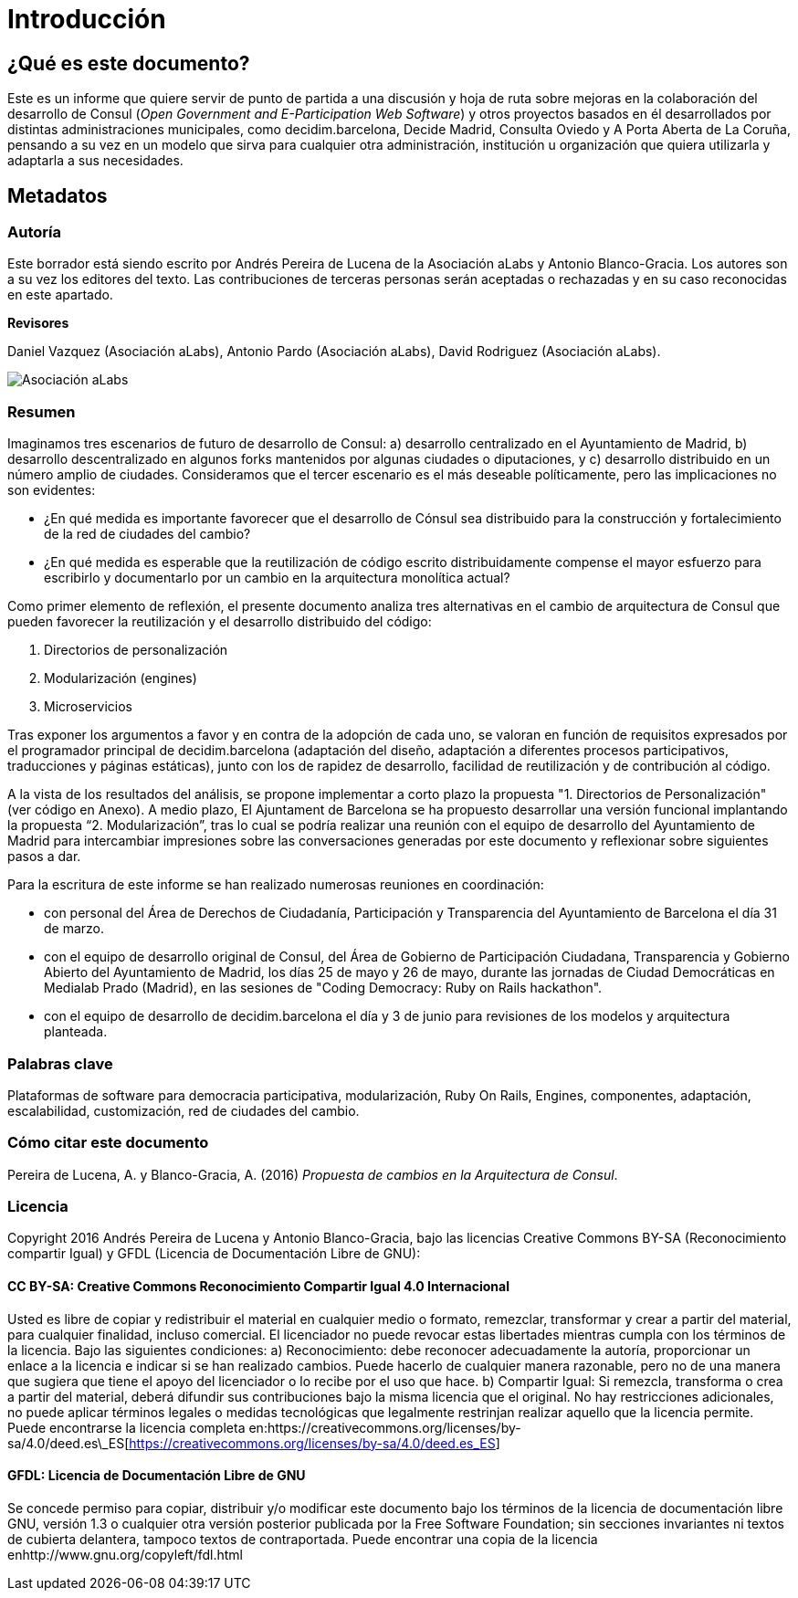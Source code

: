 = Introducción

== *¿Qué es este documento?*

Este es un informe que quiere servir de punto de partida a una discusión y hoja de ruta sobre mejoras en la colaboración del desarrollo de Consul (_Open Government and E-Participation Web Software_) y otros proyectos basados en él desarrollados por distintas administraciones municipales, como decidim.barcelona, Decide Madrid, Consulta Oviedo y A Porta Aberta de La Coruña, pensando a su vez en un modelo que sirva para cualquier otra administración, institución u organización que quiera utilizarla y adaptarla a sus necesidades.

== *Metadatos*

=== *Autoría*

Este borrador está siendo escrito por Andrés Pereira de Lucena de la Asociación aLabs y Antonio Blanco-Gracia. Los autores son a su vez los editores del texto. Las contribuciones de terceras personas serán aceptadas o rechazadas y en su caso reconocidas en este apartado.

*Revisores*

Daniel Vazquez (Asociación aLabs), Antonio Pardo (Asociación aLabs), David Rodriguez (Asociación aLabs).

image::docs/es/modules/ROOT/assets/images/image_0.png[Asociación aLabs]

=== *Resumen*

Imaginamos tres escenarios de futuro de desarrollo de Consul: a) desarrollo centralizado en el Ayuntamiento de Madrid, b) desarrollo descentralizado en algunos forks mantenidos por algunas ciudades o diputaciones, y c) desarrollo distribuido en un número amplio de ciudades. Consideramos que el tercer escenario es el más deseable políticamente, pero las implicaciones no son evidentes:

* ¿En qué medida es importante favorecer que el desarrollo de Cónsul sea distribuido para la construcción y fortalecimiento de la red de ciudades del cambio?
* ¿En qué medida es esperable que la reutilización de código escrito distribuidamente compense el mayor esfuerzo para escribirlo y documentarlo por un cambio en la arquitectura monolítica actual?

Como primer elemento de reflexión, el presente documento analiza tres alternativas en el cambio de arquitectura de Consul que pueden favorecer la reutilización y el desarrollo distribuido del código:

. Directorios de personalización
. Modularización (engines)
. Microservicios

Tras exponer los argumentos a favor y en contra de la adopción de cada uno, se valoran en función de requisitos expresados por el programador principal de decidim.barcelona (adaptación del diseño, adaptación a diferentes procesos participativos, traducciones y páginas estáticas), junto con los de rapidez de desarrollo, facilidad de reutilización y de contribución al código.

A la vista de los resultados del análisis, se propone implementar a corto plazo la propuesta "1. Directorios de Personalización" (ver código en Anexo). A medio plazo, El Ajuntament de Barcelona se ha propuesto desarrollar una versión funcional implantando la propuesta "`2. Modularización`", tras lo cual se podría realizar una reunión con el equipo de desarrollo del Ayuntamiento de Madrid para intercambiar impresiones sobre las conversaciones generadas por este documento y reflexionar sobre siguientes pasos a dar.

Para la escritura de este informe se han realizado numerosas reuniones en coordinación:

* con personal del Área de Derechos de Ciudadanía, Participación y Transparencia del Ayuntamiento de Barcelona el día 31 de marzo.
* con el equipo de desarrollo original de Consul, del Área de Gobierno de Participación Ciudadana, Transparencia y Gobierno Abierto del Ayuntamiento de Madrid, los días 25 de mayo y 26 de mayo, durante las jornadas de Ciudad Democráticas en Medialab Prado (Madrid), en las sesiones de "Coding Democracy: Ruby on Rails hackathon".
* con el equipo de desarrollo de decidim.barcelona el día y 3 de junio para revisiones de los modelos y arquitectura planteada.

=== *Palabras clave*

Plataformas de software para democracia participativa, modularización, Ruby On Rails, Engines, componentes, adaptación, escalabilidad, customización, red de ciudades del cambio.

=== *Cómo citar este documento*

Pereira de Lucena, A. y Blanco-Gracia, A. (2016) _Propuesta de cambios en la Arquitectura de Consul_.

=== *Licencia*

Copyright 2016 Andrés Pereira de Lucena y Antonio Blanco-Gracia, bajo las licencias Creative Commons BY-SA (Reconocimiento compartir Igual) y GFDL (Licencia de Documentación Libre de GNU):

==== *CC BY-SA: Creative Commons Reconocimiento Compartir Igual 4.0 Internacional*

Usted es libre de copiar y redistribuir el material en cualquier medio o formato, remezclar, transformar y crear a partir del material, para cualquier finalidad, incluso comercial. El licenciador no puede revocar estas libertades mientras cumpla con los términos de la licencia. Bajo las siguientes condiciones: a) Reconocimiento: debe reconocer adecuadamente la autoría, proporcionar un enlace a la licencia e indicar si se han realizado cambios. Puede hacerlo de cualquier manera razonable, pero no de una manera que sugiera que tiene el apoyo del licenciador o lo recibe por el uso que hace. b) Compartir Igual: Si remezcla, transforma o crea a partir del material, deberá difundir sus contribuciones bajo la misma licencia que el original. No hay restricciones adicionales, no puede aplicar términos legales o medidas tecnológicas que legalmente restrinjan realizar aquello que la licencia permite. Puede encontrarse la licencia completa en:https://creativecommons.org/licenses/by-sa/4.0/deed.es\_ES[https://creativecommons.org/licenses/by-sa/4.0/deed.es_ES]

==== *GFDL: Licencia de Documentación Libre de GNU*

Se concede permiso para copiar, distribuir y/o modificar este documento bajo los términos de la licencia de documentación libre GNU, versión 1.3 o cualquier otra versión posterior publicada por la Free Software Foundation; sin secciones invariantes ni textos de cubierta delantera, tampoco textos de contraportada. Puede encontrar una copia de la licencia enhttp://www.gnu.org/copyleft/fdl.html
